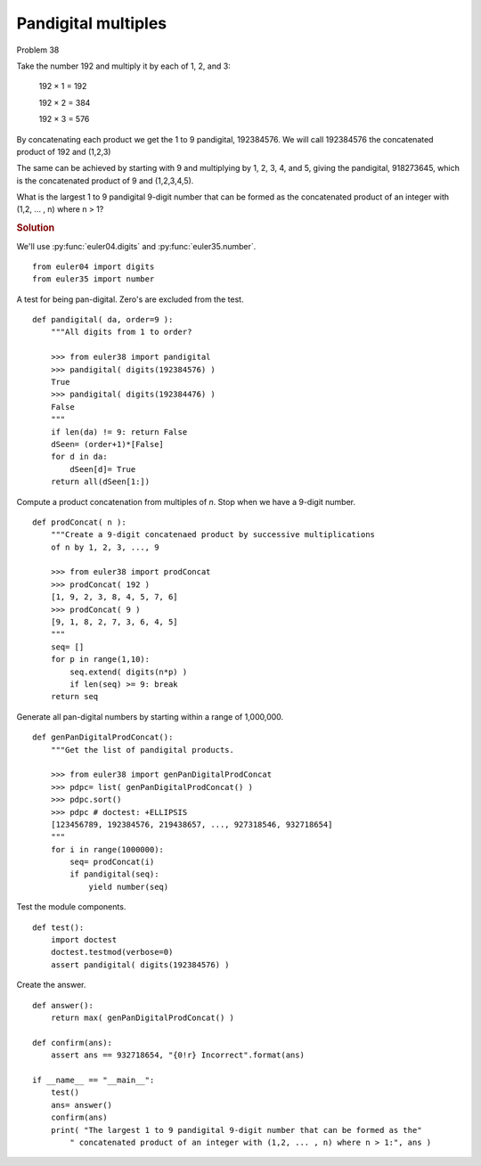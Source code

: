 ..  #!/usr/bin/env python3

Pandigital multiples
=====================

Problem 38

Take the number 192 and multiply it by each of 1, 2, and 3:

   192 × 1 = 192

   192 × 2 = 384

   192 × 3 = 576

By concatenating each product we get the 1 to 9 pandigital, 192384576. We will
call 192384576 the concatenated product of 192 and (1,2,3)

The same can be achieved by starting with 9 and multiplying by 1, 2, 3, 4, and
5, giving the pandigital, 918273645, which is the concatenated product of 9 and
(1,2,3,4,5).

What is the largest 1 to 9 pandigital 9-digit number that can be formed as the
concatenated product of an integer with (1,2, ... , n) where n > 1?


..  rubric:: Solution
..  py:module:: euler38
    :synopsis: Pandigital multiples

We'll use :py:func:`euler04.digits` and :py:func:`euler35.number`.

::

  from euler04 import digits
  from euler35 import number

A test for being pan-digital. Zero's are excluded from the test.

::

  def pandigital( da, order=9 ):
      """All digits from 1 to order?

      >>> from euler38 import pandigital
      >>> pandigital( digits(192384576) )
      True
      >>> pandigital( digits(192384476) )
      False
      """
      if len(da) != 9: return False
      dSeen= (order+1)*[False]
      for d in da:
          dSeen[d]= True
      return all(dSeen[1:])

Compute a product concatenation from multiples of *n*. Stop when we
have a 9-digit number.

::

  def prodConcat( n ):
      """Create a 9-digit concatenaed product by successive multiplications
      of n by 1, 2, 3, ..., 9

      >>> from euler38 import prodConcat
      >>> prodConcat( 192 )
      [1, 9, 2, 3, 8, 4, 5, 7, 6]
      >>> prodConcat( 9 )
      [9, 1, 8, 2, 7, 3, 6, 4, 5]
      """
      seq= []
      for p in range(1,10):
          seq.extend( digits(n*p) )
          if len(seq) >= 9: break
      return seq

Generate all pan-digital numbers by starting within a range of 1,000,000.

::

  def genPanDigitalProdConcat():
      """Get the list of pandigital products.

      >>> from euler38 import genPanDigitalProdConcat
      >>> pdpc= list( genPanDigitalProdConcat() )
      >>> pdpc.sort()
      >>> pdpc # doctest: +ELLIPSIS
      [123456789, 192384576, 219438657, ..., 927318546, 932718654]
      """
      for i in range(1000000):
          seq= prodConcat(i)
          if pandigital(seq):
              yield number(seq)

Test the module components.

::

  def test():
      import doctest
      doctest.testmod(verbose=0)
      assert pandigital( digits(192384576) )

Create the answer.

::

  def answer():
      return max( genPanDigitalProdConcat() )

  def confirm(ans):
      assert ans == 932718654, "{0!r} Incorrect".format(ans)

  if __name__ == "__main__":
      test()
      ans= answer()
      confirm(ans)
      print( "The largest 1 to 9 pandigital 9-digit number that can be formed as the"
          " concatenated product of an integer with (1,2, ... , n) where n > 1:", ans )